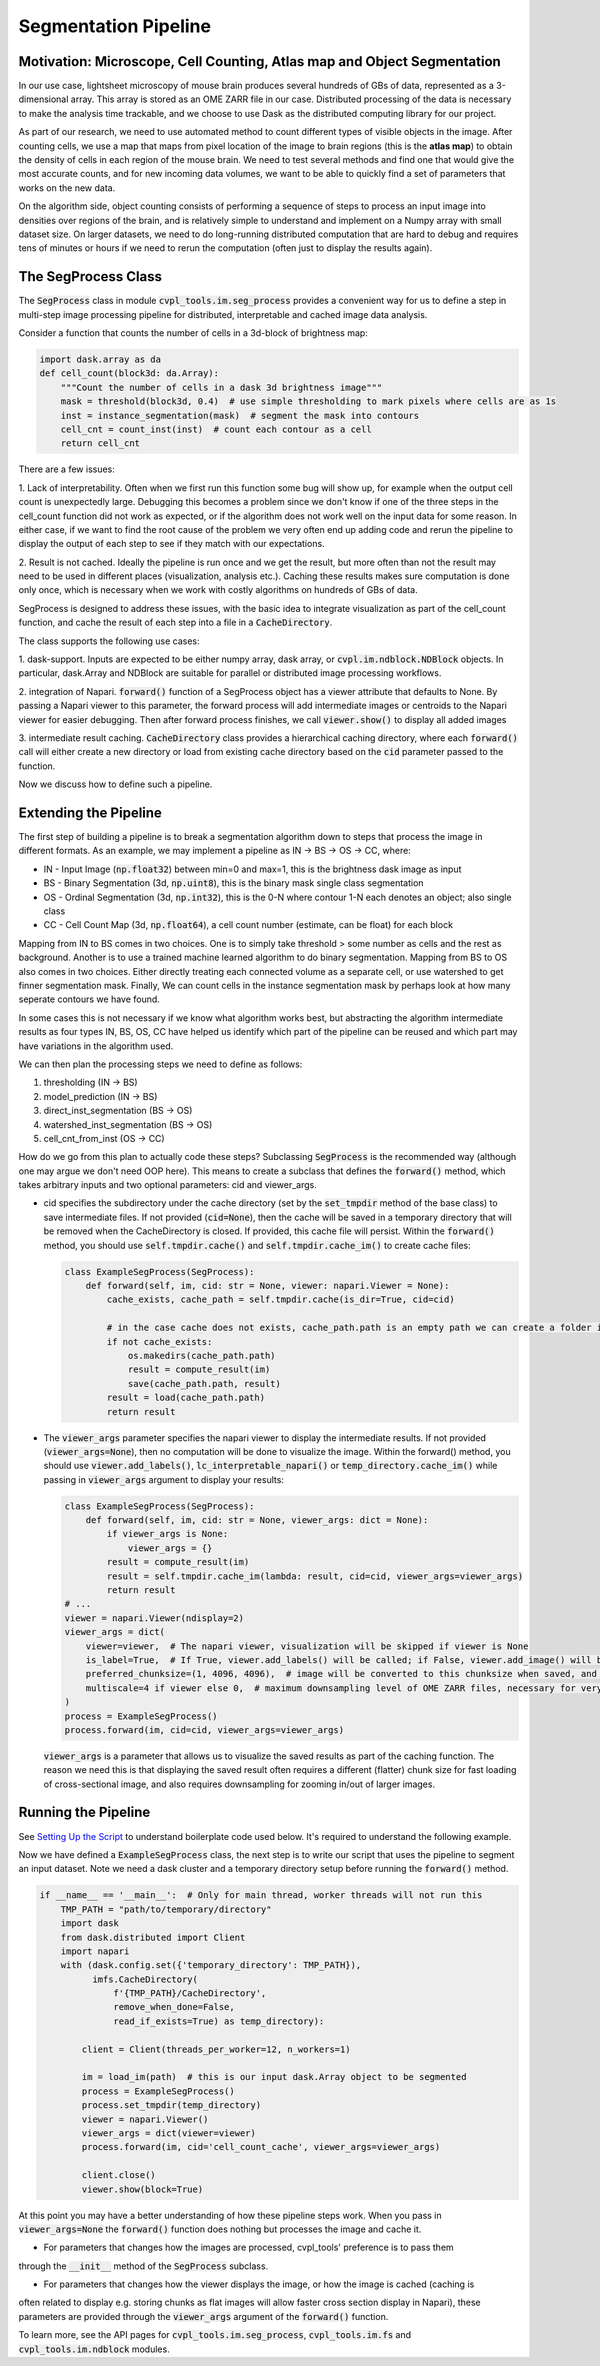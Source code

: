 .. _segmentation_pipeline:

Segmentation Pipeline
#####################

Motivation: Microscope, Cell Counting, Atlas map and Object Segmentation
************************************************************************

In our use case, lightsheet microscopy of mouse brain produces several hundreds of GBs of
data, represented as a 3-dimensional array. This array is stored as an OME
ZARR file in our case. Distributed processing of the data is necessary to make the analysis time
trackable, and we choose to use Dask as the distributed computing library for our project.

As part of our research, we need to use automated method to count different types of visible objects in
the image. After counting cells, we use a map that maps from pixel location of
the image to brain regions (this is the **atlas map**) to obtain the density of cells in each region of
the mouse brain. We need to test several methods and find one that would give the most
accurate counts, and for new incoming data volumes, we want to be able to quickly find a set of parameters
that works on the new data.

On the algorithm side, object counting consists of performing a sequence of steps to process an input image
into densities over regions of the brain, and is relatively simple to understand and implement on a Numpy
array with small dataset size. On larger datasets, we need to do long-running distributed computation
that are hard to debug and requires tens of minutes or hours if we need to rerun the computation
(often just to display the results again).

The SegProcess Class
********************

The :code:`SegProcess` class in module :code:`cvpl_tools.im.seg_process` provides a convenient way for us
to define a step in multi-step image processing pipeline for distributed, interpretable and cached image
data analysis.

Consider a function that counts the number of cells in a 3d-block of brightness map:

.. code-block:: Python

    import dask.array as da
    def cell_count(block3d: da.Array):
        """Count the number of cells in a dask 3d brightness image"""
        mask = threshold(block3d, 0.4)  # use simple thresholding to mark pixels where cells are as 1s
        inst = instance_segmentation(mask)  # segment the mask into contours
        cell_cnt = count_inst(inst)  # count each contour as a cell
        return cell_cnt

There are a few issues:

1. Lack of interpretability. Often when we first run this function some bug will show up, for example
when the output cell count is unexpectedly large. Debugging this becomes a problem since we don't know
if one of the three steps in the cell_count function did not work as expected, or if the algorithm does
not work well on the input data for some reason. In either case, if we want to find the root cause of
the problem we very often end up adding code and rerun the pipeline to display the output of each step
to see if they match with our expectations.

2. Result is not cached. Ideally the pipeline is run once and we get the result, but more often than
not the result may need to be used in different places (visualization, analysis etc.). Caching these
results makes sure computation is done only once, which is necessary when we work with costly algorithms
on hundreds of GBs of data.

SegProcess is designed to address these issues, with the basic idea to integrate visualization as
part of the cell_count function, and cache the result of each step into a file in a :code:`CacheDirectory`.

The class supports the following use cases:

1. dask-support. Inputs are expected to be either numpy array, dask array, or
:code:`cvpl.im.ndblock.NDBlock` objects. In particular, dask.Array and NDBlock are suitable for
parallel or distributed image processing workflows.

2. integration of Napari. :code:`forward()` function of a SegProcess object has a viewer attribute that
defaults to None. By passing a Napari viewer to this parameter, the forward process will add intermediate
images or centroids to the Napari viewer for easier debugging. Then after forward process finishes, we
call :code:`viewer.show()` to display all added images

3. intermediate result caching. :code:`CacheDirectory` class provides a hierarchical caching directory,
where each :code:`forward()` call will either create a new directory or load from existing cache directory
based on the :code:`cid` parameter passed to the function.

Now we discuss how to define such a pipeline.

Extending the Pipeline
**********************

The first step of building a pipeline is to break a segmentation algorithm down to steps that process the
image in different formats. As an example, we may implement a pipeline as IN -> BS -> OS -> CC, where:

- IN - Input Image (:code:`np.float32`) between min=0 and max=1, this is the brightness dask image as input
- BS - Binary Segmentation (3d, :code:`np.uint8`), this is the binary mask single class segmentation
- OS - Ordinal Segmentation (3d, :code:`np.int32`), this is the 0-N where contour 1-N each denotes an object; also single class
- CC - Cell Count Map (3d, :code:`np.float64`), a cell count number (estimate, can be float) for each block

Mapping from IN to BS comes in two choices. One is to simply take threshold > some number as cells and the
rest as background. Another is to use a trained machine learned algorithm to do binary segmentation. Mapping
from BS to OS also comes in two choices. Either directly treating each connected volume as a separate cell,
or use watershed to get finner segmentation mask. Finally, We can count cells in the instance
segmentation mask by perhaps look at how many seperate contours we have found.

In some cases this is not necessary if we know what algorithm works best, but abstracting the algorithm
intermediate results as four types IN, BS, OS, CC have helped us identify which part of the pipeline can
be reused and which part may have variations in the algorithm used.

We can then plan the processing steps we need to define as follows:

1. thresholding (IN -> BS)
2. model_prediction (IN -> BS)
3. direct_inst_segmentation (BS -> OS)
4. watershed_inst_segmentation (BS -> OS)
5. cell_cnt_from_inst (OS -> CC)

How do we go from this plan to actually code these steps? Subclassing :code:`SegProcess` is the recommended way
(although one may argue we don't need OOP here).
This means to create a subclass that defines the :code:`forward()` method, which takes arbitrary inputs
and two optional parameters: cid and viewer_args.

- cid specifies the subdirectory under the cache directory (set by the :code:`set_tmpdir` method of the base
  class) to save intermediate files. If not provided (:code:`cid=None`),
  then the cache will be saved in a temporary directory that will be removed when the CacheDirectory is
  closed. If provided, this cache file will persist. Within the :code:`forward()` method, you should use
  :code:`self.tmpdir.cache()` and :code:`self.tmpdir.cache_im()` to create cache files:

  .. code-block:: Python

      class ExampleSegProcess(SegProcess):
          def forward(self, im, cid: str = None, viewer: napari.Viewer = None):
              cache_exists, cache_path = self.tmpdir.cache(is_dir=True, cid=cid)

              # in the case cache does not exists, cache_path.path is an empty path we can create a folder in:
              if not cache_exists:
                  os.makedirs(cache_path.path)
                  result = compute_result(im)
                  save(cache_path.path, result)
              result = load(cache_path.path)
              return result

- The :code:`viewer_args` parameter specifies the napari viewer to display the intermediate results. If not provided
  (:code:`viewer_args=None`), then no computation will be done to visualize the image. Within the forward() method, you
  should use :code:`viewer.add_labels()`, :code:`lc_interpretable_napari()` or :code:`temp_directory.cache_im()`
  while passing in :code:`viewer_args` argument to display your results:

  .. code-block:: Python

      class ExampleSegProcess(SegProcess):
          def forward(self, im, cid: str = None, viewer_args: dict = None):
              if viewer_args is None:
                  viewer_args = {}
              result = compute_result(im)
              result = self.tmpdir.cache_im(lambda: result, cid=cid, viewer_args=viewer_args)
              return result
      # ...
      viewer = napari.Viewer(ndisplay=2)
      viewer_args = dict(
          viewer=viewer,  # The napari viewer, visualization will be skipped if viewer is None
          is_label=True,  # If True, viewer.add_labels() will be called; if False, viewer.add_image() will be called
          preferred_chunksize=(1, 4096, 4096),  # image will be converted to this chunksize when saved, and converted back when loaded
          multiscale=4 if viewer else 0,  # maximum downsampling level of OME ZARR files, necessary for very large images
      )
      process = ExampleSegProcess()
      process.forward(im, cid=cid, viewer_args=viewer_args)

  :code:`viewer_args` is a parameter that allows us to visualize the saved results as part of the caching
  function. The reason we need this is that displaying the saved result often requires a different (flatter)
  chunk size for fast loading of cross-sectional image, and also requires downsampling for zooming in/out of
  larger images.

Running the Pipeline
********************

See `Setting Up the Script <GettingStarted/setting_up_the_script>`_ to understand boilerplate code used below.
It's required to understand the following example.

Now we have defined a :code:`ExampleSegProcess` class, the next step is to write our script that uses the pipeline
to segment an input dataset. Note we need a dask cluster and a temporary directory setup before running the
:code:`forward()` method.

.. code-block:: Python

    if __name__ == '__main__':  # Only for main thread, worker threads will not run this
        TMP_PATH = "path/to/temporary/directory"
        import dask
        from dask.distributed import Client
        import napari
        with (dask.config.set({'temporary_directory': TMP_PATH}),
              imfs.CacheDirectory(
                  f'{TMP_PATH}/CacheDirectory',
                  remove_when_done=False,
                  read_if_exists=True) as temp_directory):

            client = Client(threads_per_worker=12, n_workers=1)

            im = load_im(path)  # this is our input dask.Array object to be segmented
            process = ExampleSegProcess()
            process.set_tmpdir(temp_directory)
            viewer = napari.Viewer()
            viewer_args = dict(viewer=viewer)
            process.forward(im, cid='cell_count_cache', viewer_args=viewer_args)

            client.close()
            viewer.show(block=True)

At this point you may have a better understanding of how these pipeline steps work. When you pass in
:code:`viewer_args=None` the :code:`forward()` function does nothing but processes the image and cache
it.

- For parameters that changes how the images are processed, cvpl_tools' preference is to pass them
through the :code:`__init__` method of the :code:`SegProcess` subclass.

- For parameters that changes how the viewer displays the image, or how the image is cached (caching is
often related to display e.g. storing chunks as flat images will allow faster cross section display in
Napari), these parameters are provided through the :code:`viewer_args` argument of the :code:`forward()`
function.

To learn more, see the API pages for :code:`cvpl_tools.im.seg_process`, :code:`cvpl_tools.im.fs` and
:code:`cvpl_tools.im.ndblock` modules.
